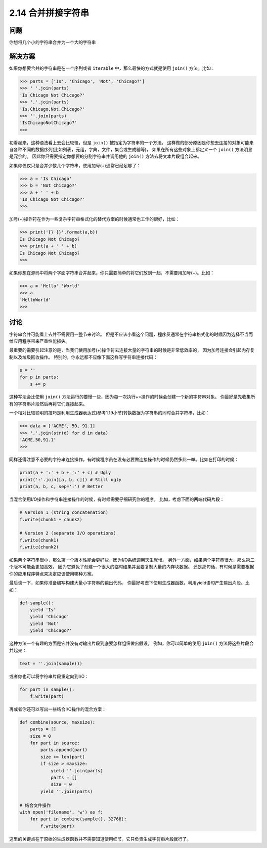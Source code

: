 ============================
2.14 合并拼接字符串
============================

----------
问题
----------
你想将几个小的字符串合并为一个大的字符串

----------
解决方案
----------
如果你想要合并的字符串是在一个序列或者 ``iterable`` 中，那么最快的方式就是使用 ``join()`` 方法。比如：

.. code-block:: python

    >>> parts = ['Is', 'Chicago', 'Not', 'Chicago?']
    >>> ' '.join(parts)
    'Is Chicago Not Chicago?'
    >>> ','.join(parts)
    'Is,Chicago,Not,Chicago?'
    >>> ''.join(parts)
    'IsChicagoNotChicago?'
    >>>

初看起来，这种语法看上去会比较怪，但是 ``join()`` 被指定为字符串的一个方法。
这样做的部分原因是你想去连接的对象可能来自各种不同的数据序列(比如列表，元组，字典，文件，集合或生成器等)，
如果在所有这些对象上都定义一个 ``join()`` 方法明显是冗余的。
因此你只需要指定你想要的分割字符串并调用他的 ``join()`` 方法去将文本片段组合起来。

如果你仅仅只是合并少数几个字符串，使用加号(+)通常已经足够了：

.. code-block:: python

    >>> a = 'Is Chicago'
    >>> b = 'Not Chicago?'
    >>> a + ' ' + b
    'Is Chicago Not Chicago?'
    >>>

加号(+)操作符在作为一些复杂字符串格式化的替代方案的时候通常也工作的很好，比如：

.. code-block:: python

    >>> print('{} {}'.format(a,b))
    Is Chicago Not Chicago?
    >>> print(a + ' ' + b)
    Is Chicago Not Chicago?
    >>>

如果你想在源码中将两个字面字符串合并起来，你只需要简单的将它们放到一起，不需要用加号(+)。比如：

.. code-block:: python

    >>> a = 'Hello' 'World'
    >>> a
    'HelloWorld'
    >>>

----------
讨论
----------
字符串合并可能看上去并不需要用一整节来讨论。
但是不应该小看这个问题，程序员通常在字符串格式化的时候因为选择不当而给应用程序带来严重性能损失。

最重要的需要引起注意的是，当我们使用加号(+)操作符去连接大量的字符串的时候是非常低效率的，
因为加号连接会引起内存复制以及垃圾回收操作。
特别的，你永远都不应像下面这样写字符串连接代码：

.. code-block:: python

    s = ''
    for p in parts:
        s += p

这种写法会比使用 ``join()`` 方法运行的要慢一些，因为每一次执行+=操作的时候会创建一个新的字符串对象。
你最好是先收集所有的字符串片段然后再将它们连接起来。

一个相对比较聪明的技巧是利用生成器表达式(参考1.19小节)转换数据为字符串的同时合并字符串，比如：

.. code-block:: python

    >>> data = ['ACME', 50, 91.1]
    >>> ','.join(str(d) for d in data)
    'ACME,50,91.1'
    >>>

同样还得注意不必要的字符串连接操作。有时候程序员在没有必要做连接操作的时候仍然多此一举。比如在打印的时候：

.. code-block:: python

    print(a + ':' + b + ':' + c) # Ugly
    print(':'.join([a, b, c])) # Still ugly
    print(a, b, c, sep=':') # Better

当混合使用I/O操作和字符串连接操作的时候，有时候需要仔细研究你的程序。
比如，考虑下面的两端代码片段：

.. code-block:: python

    # Version 1 (string concatenation)
    f.write(chunk1 + chunk2)

    # Version 2 (separate I/O operations)
    f.write(chunk1)
    f.write(chunk2)

如果两个字符串很小，那么第一个版本性能会更好些，因为I/O系统调用天生就慢。
另外一方面，如果两个字符串很大，那么第二个版本可能会更加高效，
因为它避免了创建一个很大的临时结果并且要复制大量的内存块数据。
还是那句话，有时候是需要根据你的应用程序特点来决定应该使用哪种方案。

最后谈一下，如果你准备编写构建大量小字符串的输出代码，
你最好考虑下使用生成器函数，利用yield语句产生输出片段。比如：

.. code-block:: python

    def sample():
        yield 'Is'
        yield 'Chicago'
        yield 'Not'
        yield 'Chicago?'

这种方法一个有趣的方面是它并没有对输出片段到底要怎样组织做出假设。
例如，你可以简单的使用 ``join()`` 方法将这些片段合并起来：

.. code-block:: python

    text = ''.join(sample())

或者你也可以将字符串片段重定向到I/O：

.. code-block:: python

    for part in sample():
        f.write(part)

再或者你还可以写出一些结合I/O操作的混合方案：

.. code-block:: python

    def combine(source, maxsize):
        parts = []
        size = 0
        for part in source:
            parts.append(part)
            size += len(part)
            if size > maxsize:
                yield ''.join(parts)
                parts = []
                size = 0
            yield ''.join(parts)

    # 结合文件操作
    with open('filename', 'w') as f:
        for part in combine(sample(), 32768):
            f.write(part)

这里的关键点在于原始的生成器函数并不需要知道使用细节，它只负责生成字符串片段就行了。
